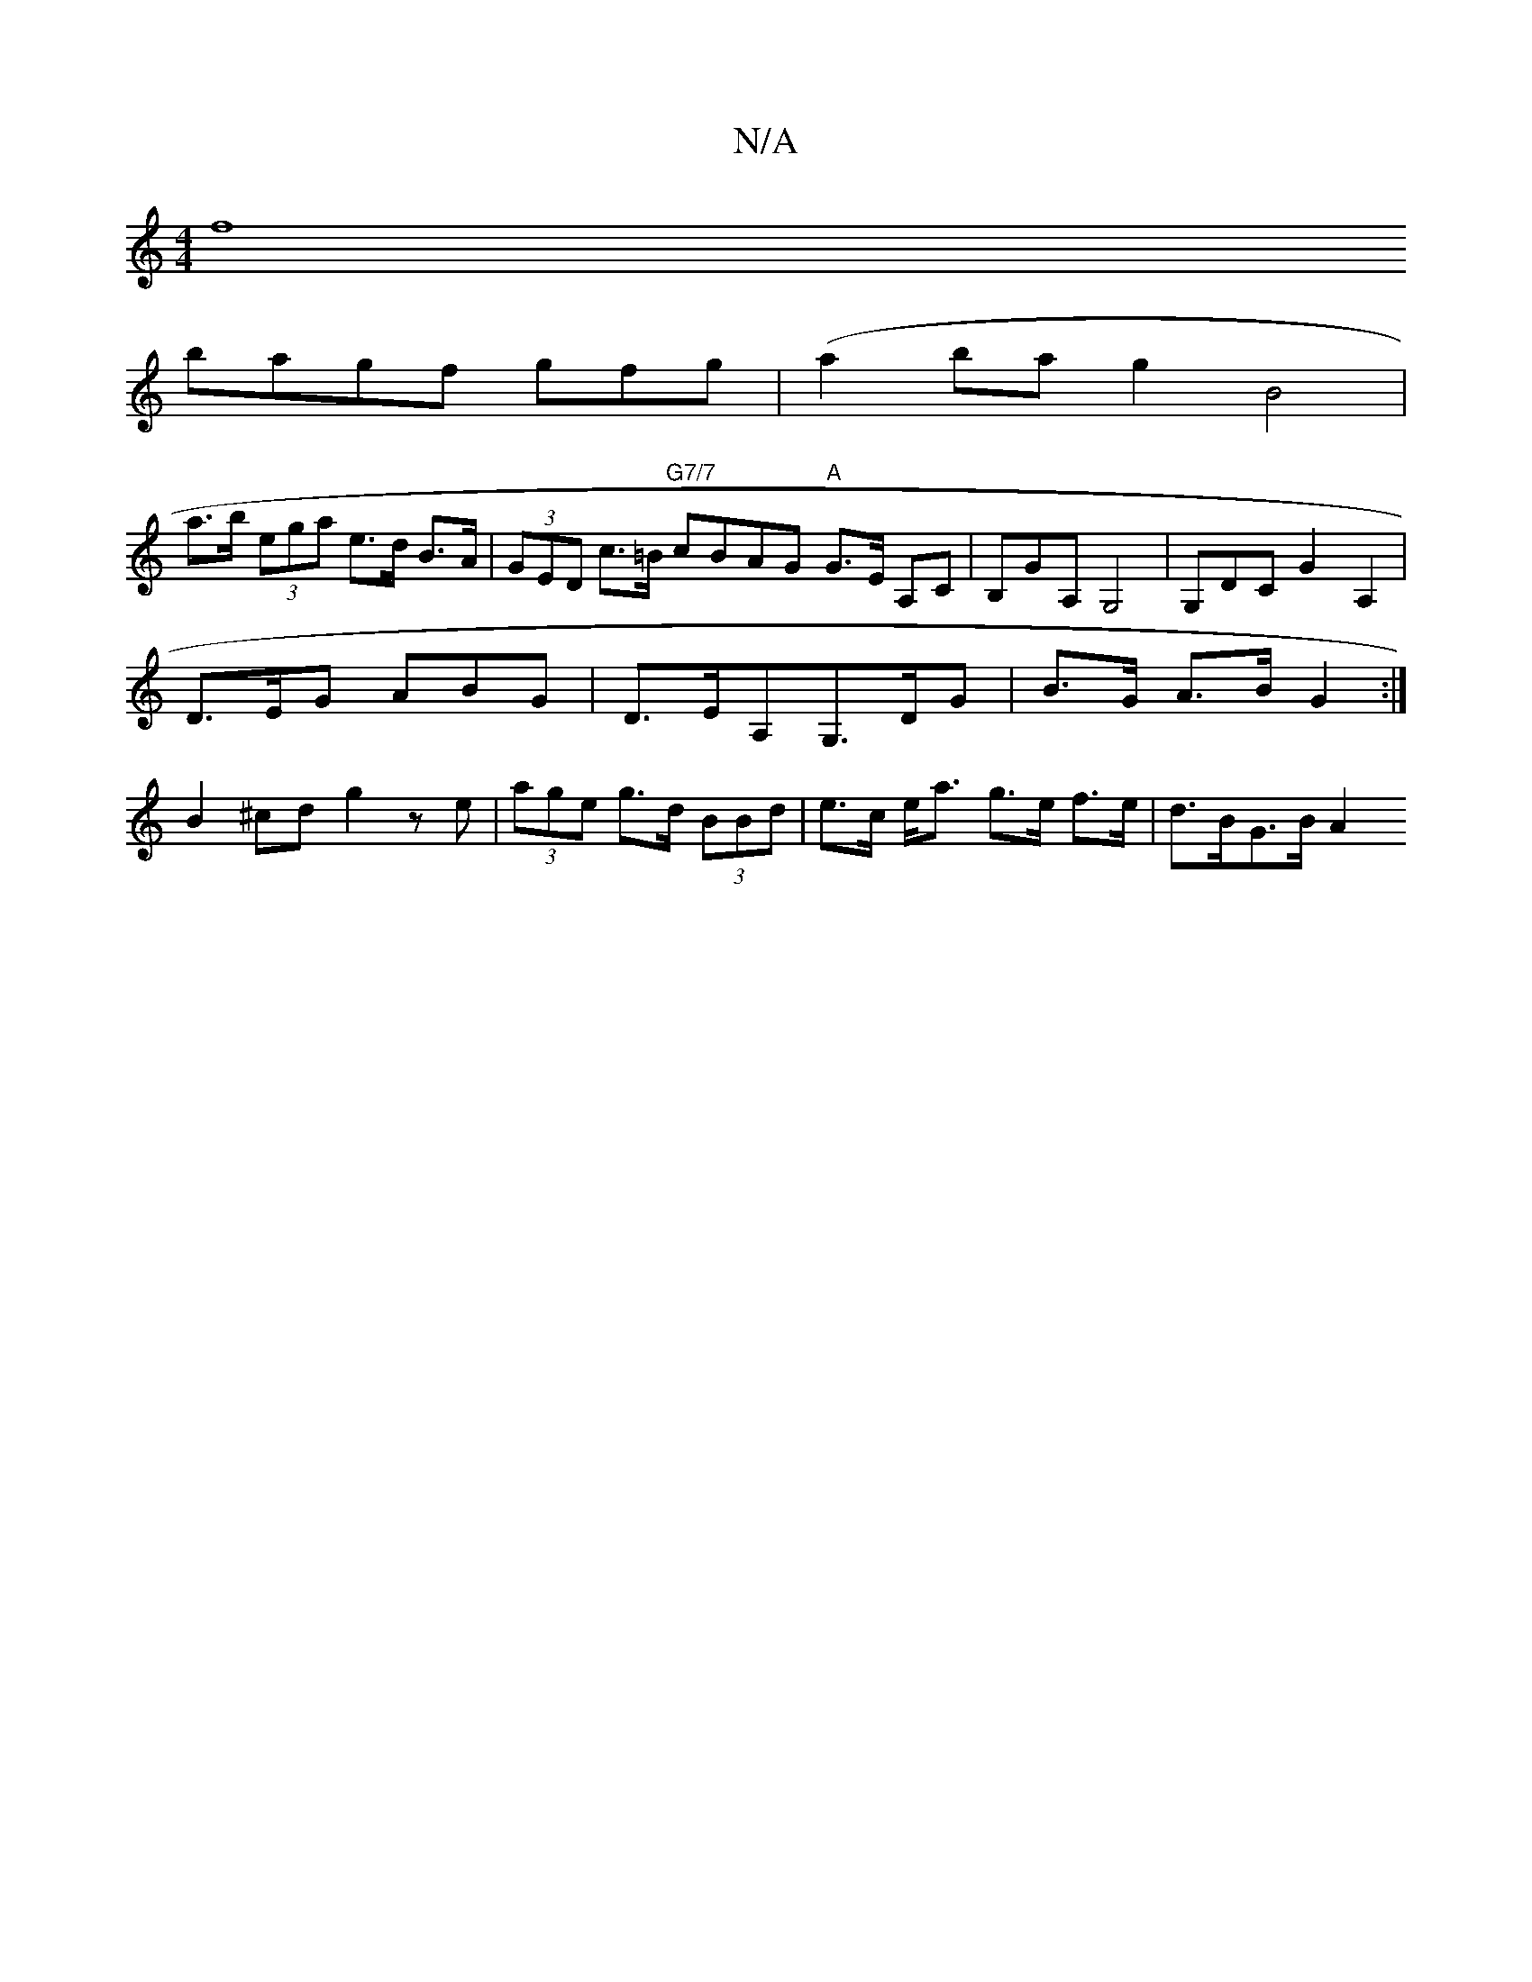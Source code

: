 X:1
T:N/A
M:4/4
R:N/A
K:Cmajor
[f8|
bagf gfg|(a2ba g2B4 |
a>b (3ega e>d B>A|(3GED c>=B "G7/7"cBAG "A" G>E A,C|B,GA, G,4 |G,DC G2 A,2 |
D>EG ABG | D>EA,G,>DG|B>G A>B G2 :|
B2^cd g2 ze | (3age g>d (3BBd | e>c e<a g>e f>e | d>BG>B A2 